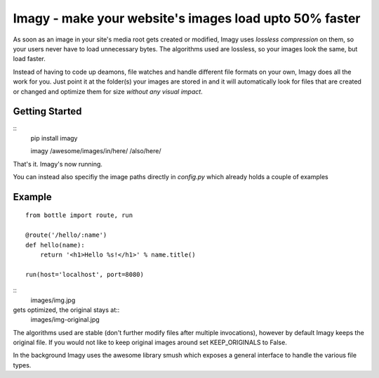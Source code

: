 Imagy - make your website's images load upto 50% faster
===============

As soon as an image in your site's media root gets created or modified, Imagy uses *lossless compression* on them, so your users never have to load unnecessary bytes. The algorithms used are lossless, so your images look the same, but load faster.

Instead of having to code up deamons, file watches and handle different file formats on your own, Imagy does all the work for you. Just point it at the folder(s) your images are stored in and it will automatically look for files that are created or changed and optimize them for size *without any visual impact*.

Getting Started
-----------------

::
    pip install imagy

    imagy /awesome/images/in/here/ /also/here/

That's it. Imagy's now running.


You can instead also specifiy the image paths directly in `config.py` which already holds a couple of examples


Example
-----------------


::

    from bottle import route, run

    @route('/hello/:name')
    def hello(name):
        return '<h1>Hello %s!</h1>' % name.title()

    run(host='localhost', port=8080)

::
   images/img.jpg

gets optimized, the original stays at::
     images/img-original.jpg

The algorithms used are stable (don't further modify files after multiple invocations), however by default Imagy keeps the original file. If you would not like to keep original images around set KEEP_ORIGINALS to False. 

In the background Imagy uses the awesome library smush which exposes a general interface to handle the various file types. 
